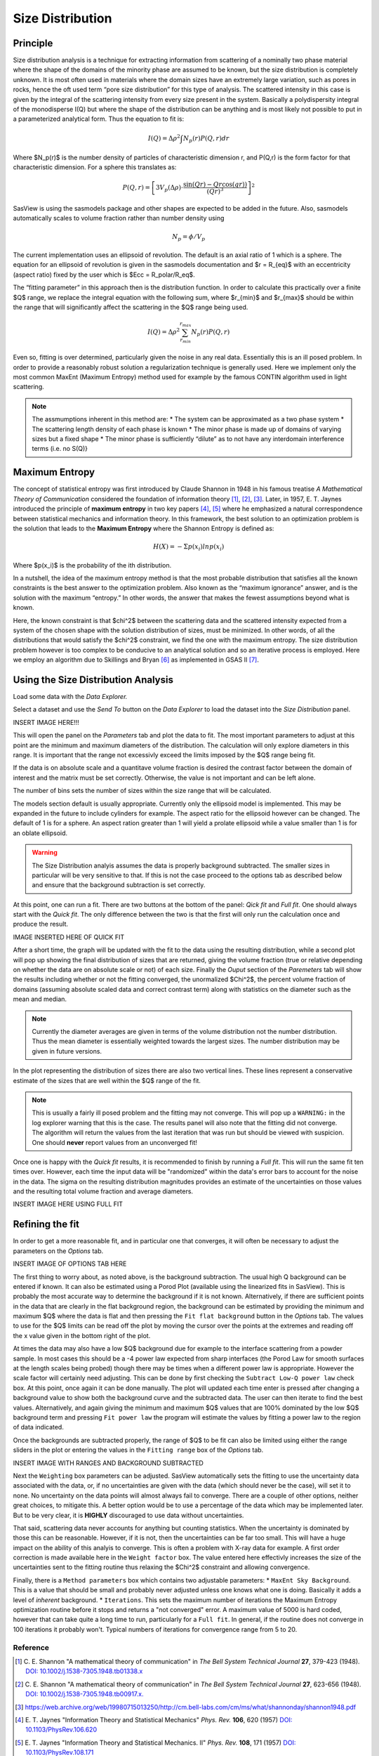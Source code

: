 .. sizedistribution_help.rst

.. _Size_Distribution:

Size Distribution
=================

Principle
^^^^^^^^^

Size distribution analysis is a technique for extracting information from
scattering of a nominally two phase material where the shape of the domains
of the minority phase are assumed to be known, but the size distribution is
completely unknown. It is most often used in materials where the domain sizes
have an extremely large variation, such as pores in rocks, hence the oft used
term “pore size distribution” for this type of analysis. The scattered
intensity in this case is given by the integral of the scattering intensity
from every size present in the system. Basically a polydispersity integral of
the monodisperse I(Q) but where the shape of the distribution can be anything
and is most likely not possible to put in a parameterized analytical form. Thus
the equation to fit is:

.. math::
    I(Q)= \Delta \rho^2 \int N_p(r) P(Q,r) dr

Where $N_p(r)$ is the number density of particles of characteristic dimension
r, and P(Q,r) is the form factor for that characteristic dimension. For a
sphere this translates as:

.. math::
    P(Q,r) = \left[
        3V_p(\Delta\rho) \cdot \frac{\sin(Qr) - Qr\cos(qr))}{(Qr)^3}
        \right]^2

SasView is using the sasmodels package and other shapes are expected to be
added in the future. Also, sasmodels automatically scales to volume fraction
rather than number density using

.. math::
    N_p = \phi/V_p

The current implementation uses an ellipsoid of revolution. The default is an
axial ratio of 1 which is a sphere. The equation for an ellipsoid of revolution
is given in the sasmodels documentation and $r = R_{eq}$ with an eccentricity
(aspect ratio) fixed by the user which is $Ecc = R_polar/R_eq$.

The “fitting parameter” in this approach then is the distribution function.
In order to calculate this practically over a finite $Q$ range, we replace the
integral equation with the following sum, where $r_{min}$ and $r_{max}$ should
be within the range that will significantly affect the scattering in the $Q$
range being used.

.. math::
    I(Q)= \Delta \rho^2 \sum_{r_{min}}^{r_{max}} N_p(r) P(Q,r)

Even so, fitting is over determined, particularly given the noise in any real
data. Essentially this is an ill posed problem. In order
to provide a reasonably robust solution a regularization technique is generally
used. Here we implement only the most common MaxEnt (Maximum Entropy) method
used for example by the famous CONTIN algorithm used in light scattering.

.. note::
    The assmumptions inherent in this method are:
    * The system can be approximated as a two phase system
    * The scattering length density of each phase is known
    * The minor phase is made up of domains of varying sizes but a fixed shape
    * The minor phase is sufficiently “dilute” as to not have any interdomain interference terms (i.e. no S(Q)}


Maximum Entropy
^^^^^^^^^^^^^^^
The concept of statistical entropy was first introduced by Claude Shannon in
1948 in his famous treatise *A Mathematical Theory of Communication* considered
the foundation of information theory [#Shannon1]_, [#Shannon2]_, [#Shannon3]_.
Later, in 1957, E. T. Jaynes introduced the principle of **maximum entropy** in
two key papers [#Jaynes1]_, [#Jaynes2]_ where he emphasized a natural
correspondence between statistical mechanics and information theory. In this
framework, the best solution to an optimization problem is the solution that
leads to the **Maximum Entropy** where the Shannon Entropy is defined as:

.. math::
    H(X) = - \Sigma p(x_i) ln p(x_i)

Where $p(x_i)$ is the probability of the ith distribution.

In a nutshell, the idea of the maximum entropy method is that the most probable
distribution that satisfies all the known constraints is the best answer to the
optimization problem. Also known as the “maximum ignorance” answer, and is the
solution with the maximum “entropy.” In other words, the answer that makes the
fewest assumptions beyond what is known.

Here, the known constraint is that $\chi^2$ between the scattering data and the
scattered intensity expected from a system of the chosen shape with the
solution distribution of sizes, must be minimized.  In other words, of all the
distributions that would satisfy the $\chi^2$ constraint, we find the one with
the maximum entropy. The size distribution problem however is too complex to be
conducive to an analytical solution and so an iterative process is employed.
Here we employ an  algorithm due to Skillings and Bryan [#SkillingsAndBryan]_
as implemented in GSAS II [#GSAS]_.

Using the Size Distribution Analysis
^^^^^^^^^^^^^^^^^^^^^^^^^^^^^^^^^^^^
Load some data with the *Data Explorer.*

Select a dataset and use the *Send To* button on the *Data Explorer* to load
the dataset into the *Size Distribution* panel.

INSERT IMAGE HERE!!!

This will open the panel on the *Parameters* tab and plot the data to fit.
The most important parameters to adjust at this point are the minimum and
maximum diameters of the distribution. The calculation will only explore
diameters in this range. It is important that the range not excessivly exceed
the limits imposed by the $Q$ range being fit.

If the data is on absolute scale and a quantitave volume fraction is desired the
contrast factor between the domain of interest and the matrix must be set
correctly. Otherwise, the value is not important and can be left alone.

The number of bins sets the number of sizes within the size range that will be
calculated.

The models section default is usually appropriate. Currently only the ellipsoid
model is implemented. This may be expanded in the future to include cylinders
for example. The aspect ratio for the ellipsoid however can be changed. The
default of 1 is for a sphere. An aspect ration greater than 1 will yield a
prolate ellipsoid while a value smaller than 1 is for an oblate ellipsoid.

.. Warning::
   The Size Distribution analyis assumes the data is properly background
   subtracted. The smaller sizes in particular will be very sensitive to that.
   If this is not the case proceed to the options tab as described below and
   ensure that the background subtraction is set correctly.

At this point, one can run a fit.  There are two buttons at the bottom of the
panel: *Qick fit* and *Full fit*. One should always start with the
*Quick fit*. The only difference between the two is that the first will only
run the calculation once and produce the result.

IMAGE INSERTED HERE OF QUICK FIT

After a short time, the graph will be updated with the fit to the data using
the resulting distribution, while a second plot will pop up showing the final
distribution of sizes that are returned, giving the volume fraction (true or
relative depending on whether the data are on absolute scale or not) of each
size. Finally the *Ouput* section of the *Paremeters* tab will show the
results including whether or not the fitting converged, the unormalized
$\Chi^2$, the percent volume fraction of domains (assuming absolute scaled
data and correct contrast term) along with statistics on the diameter such
as the mean and median.

.. note::
   Currently the diameter averages are given in terms of the volume
   distribution not the number distribution. Thus the mean diameter
   is essentially weighted towards the largest sizes. The number
   distribution may be given in future versions.

In the plot representing the distribution of sizes there are also two vertical
lines. These lines represent a conservative estimate of the sizes that are
well within the $Q$ range of the fit.

.. note::
   This is usually a fairly ill posed problem and the fitting may not converge.
   This will pop up a ``WARNING:`` in the log explorer warning that this is
   the case. The results panel will also note that the fitting did not
   converge. The algorithm will return the values from the last iteration that
   was run but should be viewed with suspicion. One should **never** report
   values from an unconverged fit!

Once one is happy with the *Quick fit* results, it is recommended to finish by
running a *Full fit*. This will run the same fit ten times over. However, each
time the input data will be "randomized" within the data's error bars to
account for the noise in the data. The sigma on the resulting distribution
magnitudes provides an estimate of the uncertainties on those values and the
resulting total volume fraction and average diameters.

INSERT IMAGE HERE USING FULL FIT

Refining the fit
^^^^^^^^^^^^^^^^
In order to get a more reasonable fit, and in particular one that converges, it
will often be necessary to adjust the parameters on the *Options* tab.

INSERT IMAGE OF OPTIONS TAB HERE

The first thing to worry about, as noted above, is the background subtraction.
The usual high Q background can be entered if known. It can also
be estimated using a Porod Plot (available using the linearized fits in
SasView). This is probably the most accurate way to determine the background
if it is not known. Alternatively, if there are sufficient points in the data
that are clearly in the flat background region, the background can be estimated
by providing the minimum and maximum $Q$ where the data is flat and then
pressing the ``Fit flat background`` button in the *Options* tab. The values to
use for the $Q$ limits can be read off the plot by moving the cursor over the
points at the extremes and reading off the x value given in the bottom right of
the plot.

At times the data may also have a low $Q$ background due for example to the
interface scattering from a powder sample. In most cases this should be a -4
power law expected from sharp interfaces (the Porod Law for smooth surfaces
at the length scales being probed) though there may be times when a different
power law is appropriate. However the scale factor will certainly need
adjusting. This can be done by first checking the ``Subtract Low-Q power law``
check box. At this point, once again it can be done manually. The plot will updated each
time enter is pressed after changing a background value to show both the
background curve and the subtracted data. The user can then iterate to find
the best values. Alternatively,  and again giving the minimum and maximum
$Q$ values that are 100% dominated by the low $Q$ background term and pressing
``Fit power law`` the program will estimate the values by fitting a power law
to the region of data indicated.

Once the backgrounds are subtracted properly, the range of $Q$ to be fit can
also be limited using either the range sliders in the plot or entering the
values in the ``Fitting range`` box of the *Options* tab.

INSERT IMAGE WITH RANGES AND BACKGROUND SUBTRACTED

Next the ``Weighting`` box parameters can be adjusted. SasView automatically
sets the fitting to use the uncertainty data associated with the data, or,
if no uncertainties are given with the data (which should never be the case),
will set it to none. No uncertainty on the data points will almost always
fail to converge. There are a couple of other options, neither great choices,
to mitigate this. A better option would be to use a percentage of the data
which may be implemented later. But to be very clear, it is **HIGHLY**
discouraged to use data without uncertainties.

That said, scattering data never accounts for anything but counting statistics.
When the uncertainty is dominated by those this can be reasonable. However, if
it is not, then the uncertainties can be far too small. This will have a huge
impact on the ability of this analyis to converge. This is often a problem
with X-ray data for example. A first order correction is made available here
in the ``Weight factor`` box. The value entered here effectivly increases the
size of the uncertainties sent to the fitting routine thus relaxing the
$\Chi^2$ constraint and allowing convergence.

Finally, there is a ``Method parameters`` box which contains two adjustable
parameters:
* ``MaxEnt Sky Background``. This is a value that should be small and probably
never adjusted unless one knows what one is doing. Basically it adds a level
of *inherent* background.
* ``Iterations``. This sets the maximum number of iterations the Maximum
Entropy optimization routine before it stops and returns a "not converged"
error. A maximum value of 5000 is hard coded, however that can take quite
a long time to run, particularly for a ``Full fit``. In general, if the
routine does not converge in 100 iterations it probably won't. Typical numbers
of iterations for convergence range from 5 to 20.


.. ZZZZZZZZZZZZZZZZZZZZZZZZZZZZZZZZZZZZZZZZZZZZZZZZZZZZZZZZZZZZZZZZZZZZZZZZZZZZZ

Reference
---------
.. [#Shannon1] C. E. Shannon "A mathematical theory of communication" in *The
   Bell System Technical Journal* **27**, 379-423 (1948).
   `DOI: 10.1002/j.1538-7305.1948.tb01338.x <https://doi.org/10.1002/j.1538-7305.1948.tb01338.x>`_

.. [#Shannon2] C. E. Shannon "A mathematical theory of communication" in *The
   Bell System Technical Journal* **27**, 623-656 (1948).
   `DOI: 10.1002/j.1538-7305.1948.tb00917.x. <https://doi.org/10.1002/j.1538-7305.1948.tb00917.x>`_

.. [#Shannon3] https://web.archive.org/web/19980715013250/http://cm.bell-labs.com/cm/ms/what/shannonday/shannon1948.pdf

.. [#Jaynes1] E. T. Jaynes "Information Theory and Statistical Mechanics" *Phys. Rev.* **106**, 620 (1957)
   `DOI: 10.1103/PhysRev.106.620 <https://doi.org/10.1103/PhysRev.106.620>`_

.. [#Jaynes2] E. T. Jaynes "Information Theory and Statistical Mechanics. II" *Phys. Rev.* **108**, 171 (1957)
   `DOI: 10.1103/PhysRev.108.171 <https://doi.org/10.1103/PhysRev.108.171>`_

.. [#SkillingsAndBryan] J. Skilling and R. K. Bryan Monthly *Notices of the Royal Astronomical Society*
   **211**, 111–124 (1984).
   `DOI: 10.1093/mnras/211.1.111 <https://doi.org/10.1093/mnras/211.1.111>`_

.. [#GSAS] https://advancedphotonsource.github.io/GSAS-II-tutorials/. The size
   distribution code is mostly in the `GSASIIsasd.py module <https://subversion.xray.aps.anl.gov/pyGSAS/trunk/GSASIIsasd.py>`_

.. ZZZZZZZZZZZZZZZZZZZZZZZZZZZZZZZZZZZZZZZZZZZZZZZZZZZZZZZZZZZZZZZZZZZZZZZZZZZZZ

.. note::  This help document was last modified by Paul Butler on May 19, 2025
